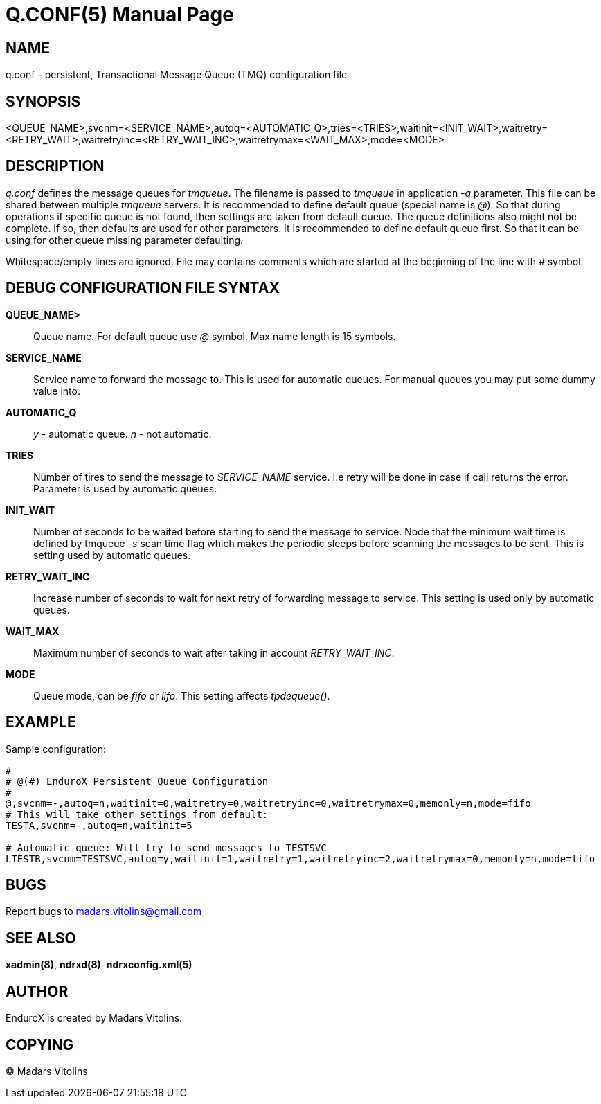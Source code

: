 Q.CONF(5)
=========
:doctype: manpage


NAME
----
q.conf - persistent, Transactional Message Queue (TMQ) configuration file


SYNOPSIS
--------
<QUEUE_NAME>,svcnm=<SERVICE_NAME>,autoq=<AUTOMATIC_Q>,tries=<TRIES>,waitinit=<INIT_WAIT>,waitretry=<RETRY_WAIT>,waitretryinc=<RETRY_WAIT_INC>,waitretrymax=<WAIT_MAX>,mode=<MODE>


DESCRIPTION
-----------
'q.conf' defines the message queues for 'tmqueue'. The filename is passed to 'tmqueue' in 
application '-q' parameter. This file can be shared between multiple 'tmqueue' servers.
It is recommended to define default queue (special name is '@'). So that during operations if
specific queue is not found, then settings are taken from default queue. The queue definitions
also might not be complete. If so, then defaults are used for other parameters. It is recommended
to define default queue first. So that it can be using for other queue missing parameter defaulting.

Whitespace/empty lines are ignored. File may contains comments which are started at the beginning of the
line with '#' symbol.


DEBUG CONFIGURATION FILE SYNTAX
-------------------------------

*QUEUE_NAME>*::
	Queue name. For default queue use '@' symbol. Max name length is 15 symbols.
*SERVICE_NAME*::
	Service name to forward the message to. This is used for automatic queues. For manual queues
	you may put some dummy value into. 
*AUTOMATIC_Q*::
	'y' - automatic queue. 'n' - not automatic.
*TRIES*::
	Number of tires to send the message to 'SERVICE_NAME' service. I.e retry will be done in case
	if call returns the error. Parameter is used by automatic queues.
*INIT_WAIT*::
	Number of seconds to be waited before starting to send the message to service. Node that
	the minimum wait time is defined by tmqueue '-s' scan time flag which makes the periodic sleeps
	before scanning the messages to be sent. This is setting used by automatic queues.
*RETRY_WAIT_INC*::
	Increase number of seconds to wait for next retry of forwarding message to service.
	This setting is used only by automatic queues.
*WAIT_MAX*::
	Maximum number of seconds to wait after taking in account 'RETRY_WAIT_INC'.
*MODE*::
	Queue mode, can be 'fifo' or 'lifo'. This setting affects 'tpdequeue()'.


EXAMPLE
-------
Sample configuration:
---------------------------------------------------------------------
#
# @(#) EnduroX Persistent Queue Configuration
#
@,svcnm=-,autoq=n,waitinit=0,waitretry=0,waitretryinc=0,waitretrymax=0,memonly=n,mode=fifo
# This will take other settings from default:
TESTA,svcnm=-,autoq=n,waitinit=5

# Automatic queue: Will try to send messages to TESTSVC
LTESTB,svcnm=TESTSVC,autoq=y,waitinit=1,waitretry=1,waitretryinc=2,waitretrymax=0,memonly=n,mode=lifo
---------------------------------------------------------------------

BUGS
----
Report bugs to madars.vitolins@gmail.com

SEE ALSO
--------
*xadmin(8)*, *ndrxd(8)*, *ndrxconfig.xml(5)*

AUTHOR
------
EnduroX is created by Madars Vitolins.


COPYING
-------
(C) Madars Vitolins

